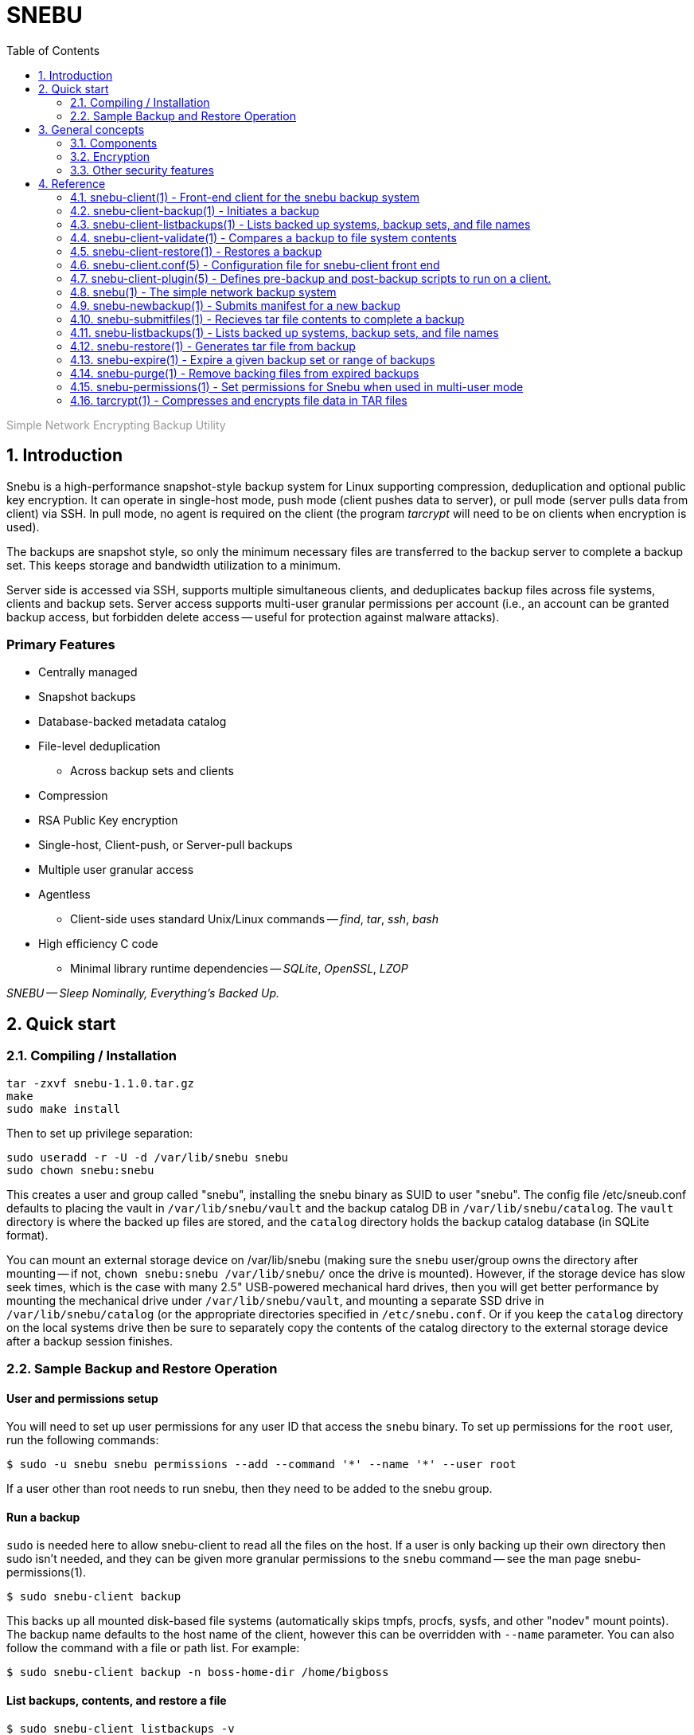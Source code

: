 = SNEBU
:sectnums:
:sectnumlevels: 2
:toc: left
:toclevels: 2
:keywords: Snebu, Linux Backup, Snapshot, Encrypting
:nofooter:

:asterisk: *
++++
<p style="color:rgb(150,150,150);"> Simple Network Encrypting Backup Utility</p>
++++

== Introduction

Snebu is a high-performance snapshot-style backup system for Linux supporting compression, deduplication and optional public key encryption.  It can operate in single-host mode, push mode (client pushes data to server), or pull mode (server pulls data from client) via SSH.  In pull mode, no agent is required on the client (the program _tarcrypt_ will need to be on clients when encryption is used).

The backups are snapshot style, so only the minimum necessary files are transferred to the backup server to complete a backup set.  This keeps storage and bandwidth utilization to a minimum.

Server side is accessed via SSH, supports multiple simultaneous clients, and deduplicates backup files across file systems, clients and backup sets.  Server access supports multi-user granular permissions per account (i.e., an account can be granted backup access, but forbidden delete access -- useful for protection against malware attacks).


[discrete]
=== Primary Features
* Centrally managed
* Snapshot backups
* Database-backed metadata catalog
* File-level deduplication
** Across backup sets and clients
* Compression
* RSA Public Key encryption
* Single-host, Client-push, or Server-pull backups
* Multiple user granular access
* Agentless
** Client-side uses standard Unix/Linux commands -- _find_, _tar_, _ssh_, _bash_
* High efficiency C code
** Minimal library runtime dependencies -- _SQLite_, _OpenSSL_, _LZOP_

_SNEBU -- Sleep Nominally, Everything's Backed Up._

== Quick start

=== Compiling / Installation

 tar -zxvf snebu-1.1.0.tar.gz
 make
 sudo make install

Then to set up privilege separation:

 sudo useradd -r -U -d /var/lib/snebu snebu
 sudo chown snebu:snebu 

This creates a user and group called "snebu", installing the snebu binary as SUID to user "snebu".  The config file /etc/sneub.conf defaults to placing the vault in `/var/lib/snebu/vault` and the backup catalog DB in `/var/lib/snebu/catalog`.  The `vault` directory is where the backed up files are stored, and the `catalog` directory holds the backup catalog database (in SQLite format).

You can mount an external storage device on /var/lib/snebu (making sure the `snebu` user/group owns the directory after mounting -- if not, `chown snebu:snebu /var/lib/snebu/` once the drive is mounted).  However, if the storage device has slow seek times, which is the case with many 2.5" USB-powered mechanical hard drives, then you will get better performance by mounting the mechanical drive under `/var/lib/snebu/vault`, and mounting a separate SSD drive in `/var/lib/snebu/catalog` (or the appropriate directories specified in `/etc/snebu.conf`.  Or if you keep the `catalog` directory on the local systems drive then be sure to separately copy the contents of the catalog directory to the external storage device after a backup session finishes.

=== Sample Backup and Restore Operation

==== User and permissions setup
You will need to set up user permissions for any user ID that access the `snebu` binary.  To set up permissions for the `root` user, run the following commands:

----
$ sudo -u snebu snebu permissions --add --command '*' --name '*' --user root
----

If a user other than root needs to run snebu, then they need to be added to the snebu group.

==== Run a backup
`sudo` is needed here to allow snebu-client to read all the files on the host.  If a user is only backing up their own directory then sudo isn't needed, and they can be given more granular permissions to the `snebu` command -- see the man page snebu-permissions(1).
----
$ sudo snebu-client backup
----

This backs up all mounted disk-based file systems (automatically skips tmpfs, procfs, sysfs, and other "nodev" mount points).  The backup name defaults to the host name of the client, however this can be overridden with `--name` parameter.  You can also follow the command with a file or path list.  For example:

----
$ sudo snebu-client backup -n boss-home-dir /home/bigboss
----

==== List backups, contents, and restore a file
----
$ sudo snebu-client listbackups -v

bosshost1
    1608761077 / daily / Wed Dec 23 16:04:37 2020
----
----
$ sudo snebu-client listbackups -n bosshost1 -d 1608761077 '*BudgetProposal*'

/home/bigboss/BudgetProposal2021.doc
----
----
$ sudo snebu-client restore -n bosshost1 -d 1608761077 -C /tmp \
    --graft /home/bigboss/=bigboss-restored

 bigboss-restored/BudgetProposal2021.doc
----

The first command gives a list of all hosts that have been backed up.  With the "-v" flag, it will also give all backup sets that are part of each backed up host.  Backup sets are identified by a serial number, which is the time/date that the backup was created, represented in Unix time_t format (i.e., the number of seconds since Jan 1, 1970).

The second command will list the files that are part of the host and backup set, restricting the output to the given file specification.

In the third command, a restore of this backup set is initiated.  The client changes to the "/tmp" directory, so everything restored is relative to this directory (or specify `-C /` to restore to the original location).  The `--graft` parameter is specified to re-write part of the file path -- in this case it replaces the directory "/home/bigboss/" with "bigboss-restored".  Putting it together the final path file that gets restored is in `/tmp/bigobss-restored/BudgetProposal2021.doc`.

Notice that the backup above is a "daily" backup -- this is the retention schedule that this backup set is assigned to.  By default, backups ran on Sunday through Friaday are `daily` backups, Saturday is a `weekly` backup, and the first of the month is a `monthly` backup.

==== Remote backups
If snebu is installed in a remote backup server called `bkupsvr1`, and you have the snebu-client script on a local host, you can add the parameters `--backup-server bkupsvr1` and `--backup-user svc-bosshost1` to the above commands.  Make sure to create the service user account `svc-bosshost1` on the remote host (or whichever user account name specified by your organizations practices), along with adding the account to the snebu group.  Set up ssh key based authentication for unattended backups, and then create the appropriate permissions for this service user on the remote backup server:

    admin@bkupsvr1:~$ sudo -u snebu snebu permissions --add --command '*' \
        --name 'bosshost1' --user svc-bosshost1

Now you can back up to this host:

    root@booshost1:~$ sudo snebu-client backup --backup-server bkupsvr1 --backup-user svc-bosshost1

Note, you may wish to grant more granular permissions such as "backup", "listbackups" and "restore" in the above `snebu permissions` command.  This would prevent the client from deleting backups on the backup server if it were to become compromised.  See the `snebu-permissions` man page for detailed command usage.

If you want more protection, you can reverse the process and have the remote backup server "pull" a backup from the client:

    snebu@bkupsvr1:~$ snebu-client backup --remote-client bosshost1 \
        --remote-user root --sudo svs-backup

This will access bosshost1 as the service user `svs-backup`, then sudo to `root` to pull the data.  Make sure to set up ssh key authentication between `snebu@bkupsvr1` and `svs-backup@bosshost1`.  If you leave off the `--sudo` flag, then the user `root` will be directly accessed via ssh (requiring ssh key authorization to `root@bosshost1`)


==== Expiring old backups

Run the following on the backup server to expire old backups
----
$ sudo snebu expire -a 14 -r daily
$ sudo snebu exipre -a 42 -r weekly
$ sudo snebu expire -a 365 -r monthly
$ sudo snebu purge
----

This expires all daily backups older than 2 weeks, weekly backups older than 6 weeks, and monthly backups older than a year.  Expiring a backup only removes the metadata, and takes a short amount of time.  A `purge` permanently remove data from the `vault`, and can take a bit longer (depending on the number of files that need to be removed).

In the above example, the commands were run under the user ID `snebu`, which owns the repository and has all permissions.  Again, you can grant a specific user permission to run the expire and purge commands to limit the need to access the main user account (see _snebu-permissions(1)_ documentation).

==== Encryption
Snebu supports client-side public key encryption.  This requires the program `tarcrypt` to be installed on the client.  On the client, run the command `tarcrypt genkey -f outputfile`, and make sure it has appropriate permissions and ownership

    $ sudo tarcrypt genkey -f /etc/snebu-backup.key
    $ sudo chown root:root /etc/snebu-backup.key
    $ sudo chmod 600 /etc/snebu-backup.key

You will be prompted for a passphrase to protect the private key stored in the `.key` file.  Then, on any of the backup command variations, add the parameter `--encryption-key /etc/snebu-backup.key`:

    sudo snebu-client backup --backup-server bkupsvr1 --backup-user svc-bosshost1 \
        --encryption-key /etc/snebu-backup.key

Note, you can repeate the `--encryption-key` parameter to encrypt with multiple keys -- in this case, the passphrase for any one of the keys can be used to decode the backup upon restoring.

When restoring an encrypted backup, specify `snebu-client restore --decrypt` along with the other parameters as appropriate.  No key file is specified, as all key data is securely stored with the backup.  You will be prompted for the private key passphrase for one of the keys when restoring.

== General concepts

=== Components

The Snebu backup system consists of a backend process `snebu`, which maintains a backup catalog in an SQLite database `snebu-catalog.db` in the directory specified in the `/etc/snebu.conf` file.  This database has a number of tables, containing entries for each host that is backed up, along with the backup sets, all file metadata, and backup set details which relate the contents of a given backup set snapshot to to files in the file details table.  Individual file contents are compressed and a file hash is computed.  The files are stored in file names reflecting the file hash in the vault directory (again as specified in the config file).  Storing files named by the hash of the file contents leads directly to file-level deduplication across directories and hosts.

When initiating a backup, a file manifest of the system to be backed up is sent to `snebu` -- this manifest consists of a list of file names and all associated metadata (ownership, permissions, size, modification times, etc).  This represents a complete snapshot of backed up file set.  This manifest gets processed to determine which files are already on the backup server.  The names of new and modified files (as determined by changes in _any_ of the metadata fields) are returned to the client, which is then passed to the `tar` command to process and create a backup.

The output of `tar` is then ingested by the `snebu` backend process, which extracts the file names and meta data, then compresses the contents of each file to a temporary staging file in the `vault` location.  After computing a sha1 hash of the file, the file is renamed to this hash and placed in the target location in the vault.

The `snebu-client` program acts as a front end to `snebu`.  Technically it isn't necessary, however you would need to generate the manifest manually (using `find` and a specific list of `-printf` specifiers -- consult the man page `snebu-newbackup(1)` for details), and send it into `snebu --newbackup`, capture the return manifest to use to generate a `tar` file, and finally sending that into `snebu --submitfiles`.

Note, that some subcommands share the same name between `snebu` and `snebu-client`.  In some cases, such as `listbackups`, there is a bit more front-end processing provided by `snebu-client`.  In other cases, such as `restore`, the actions are different.  `snebu restore` synthesizes a `tar` file on standard output, whereas `snebu-client restore` executes `snebu restore` and calls the local `tar` command to extract the files.

=== Encryption

Since `snebu` uses `tar` as a serialization format for the backup data, the `tarcrypt` command was created to act as a filter in a `tar` pipeline in order to add encryption capabilities.  The key used by `tarcrypt` contains an RSA Public key which is used to encrypt a random session key for each file.  It also contains a secret HMAC key used to "sign" each file in the backup with a deterministic hash.  The HMAC key is computed using a combination of the RSA Public key and the passphrase used to protect the RSA Private key.  That way it can not only be reliably regenerated during a restore operation (since the user needs to input the same passphrase to decrypt the backup), but it is also directly tied to the combination of the RSA keys and passphrase.  Since the HMAC key is considered sensitive, the `.key` file should be stored with appropriate restricted ownership and permissions to prevent an attacker from forging backup file contents (although a compromised HMAC key still won't permit an attacker from decrypting a backup).

Since the backup server can't know the hash of the raw file, and since a random session key is used when encrypting, that means that the has of the received file can't be utilized for deduplication purposes.  However since the HMAC signature is deterministic, this signature is utilized for deduplication purposes which works to deduplicate across any hosts that share the same key file(s).  (When multiple keys are used during encryption, a hash of all the HMAC keys is used to name the file).

If a new key is generated, then subsequent backups will consist of files encrypted with the old key and the new one (since backups are snapshot based, only new/modified files get sent to the backup server and encrypted with the new key).  The `tarcrypt` command handles this gracefully -- the global header contains all the encrypted keys used that are related to the files in the restore set, so the operator will be prompted for the passphrase for each key.  As an ease-of-use operation, if the same passphrase is used on more than one key, it only has to be entered once -- it will automatically be tested against all keys.

You also have the option to force a full backup, which will re-send all files on the client to the backup server, if you don't want to deal with multiple keys, by specifying the `--force-full` parameter (`snebu-client backup --force-full ...`).

=== Other security features

If the `snebu` binary is installed with the suid bit set, then the user that owns it (the `snebu` user in the default case) will own the backup catalog database and the data vault.  Other users on the system can be given access to specific features, restricted to the specified hosts by using the `snebu permissions` subcommand.  For example you can give a user access to back up their host, but not restore.  Or you can restrict their ability to expire backups -- either give permission for a host to only expire their own backups, or restrict expire option to a separate locked down account.  This can be valuable to prevent an attacker from deleting all the backups if a host is compromised.

== Reference

=== snebu-client(1) - Front-end client for the snebu backup system


----
snebu-client [ subcommand ] [ options ]
----

==== Description

snebu-client is the client front end for snebu.
Use it to easily
back up a local or remote host, to either local a local storage
device, or to a remote backup server.  Use it with one of the
following subcommands.

[discrete]
==== Sub commands are as follows:


*backup* [ *-n* _backupname_ ] [ *-d* _datestamp_ ] [ *-r* _schedule_ ]::
Initiates a backup.

*restore* [ *-n* _backupname_ ] [ *-d* _datestamp_ ]::
Initiates a restore.

*listbackups* [ *-n* _backupname_ [ *-d* _datestamp_ ]] [ _file_list_... ]::
List backed up hosts, backup sets within a host, or files within a backup set.

*validate* *-n* _backupname_ *-d* _datestamp_::
Validates a given backup.

*help* [ _subcommand_ ]::
Displays help page of subcommand

==== See Also

*snebu-client-backup*(1),
*snebu-client-restore*(1),
*snebu-client-listbackups*(1),
*snebu-client-validate*(1),

=== snebu-client-backup(1) - Initiates a backup


----
snebu-client backup  [ -n backupname ] [ -d datestamp ] [ -r schedule ] [ file-list ]
----

==== Description

Initiates a system backup.
By default, it will back up the local host to a local snebu install.
You can also use this command to back up to a remote backup server,
back up a remote host to either a local snebu installation,
or back up a remote host to another remote backup server,
depending on which options are chosen.

==== Options


*-c*, *--config* _config_file_::
Name of the configuration file.  Default is
_/etc/snebu-client.conf_.

*-n*, *--name* _backupname_::
Name of the backup.  Usually set to the server
name that you are backing up.

*-d*, *--date* _datestamp_::
Date stamp for this backup set.  The format is in
time_t format, sames as the output of the "date&nbsp;+%s" command.

*-r*, *--retention* _schedule_::
Retention schedule for this backup set.  Typical
values are "daily", "weekly", "monthly", "yearly".

*-k*, *--encryption-key* _keyfile_::
Turns on encryption, and specifies encryption
key location.  May be specified more than once to
encrypt with multiple keys.
* The program "tarcrypt" needs to be present on the
client for this option.  Keys are generated with
the command:
* *tarcrypt genkey -f* _keyfile_ [ *-c* _comment_ ]

*-C*, *--changedir* _path_::
Changes to the given directory path before backing up.

*--graft* _/path/name/_*=*_/new/name/_::
Re-write path names beginning with "_/path/name/_"
to "_/new/name/_"

*-f*, *--force-full*::
Force a full backup

*--remote-client* _hostname_::
Host name / IP address of remote host.  Used to
backup a remote host to local backup server.

*--remote-user* _userid_::
User ID for remote remote-client.  Defaults to
root.

*--sudo* _userid_::
Initial login User ID for remote remote-client.
This ID uses sudo to switch to remote-user once
logged in.

*--backup-server* _hostname_::
Host name / IP address of backup server.  Used to
backup to a remote server.

*--backup-user* _userid_::
User ID for remote backup-server.

*--plugin* _scriptname_::
Specifies an optional plug in script.  Usually
used to perform database-specific operations
(such as enabling hot backup mode) for systems
with a DB installed.

[ _file-list_ ]::
List of files to backup.
Overrides default specified in snebu-client.conf file.

==== See Also

*tarcrypt*(1)

=== snebu-client-listbackups(1) - Lists backed up systems, backup sets, and file names


----
snebu-client listbackups [ -n hostname [ -d datestamp ]] [ file_list... ]
----

==== Description

With no arguments specified, "listbackups" will return a list of all
systems that are contained in the backup catalog.  Otherwise, when
specifying the *-n* parameter, a list of backup sets for that host is
returned.

==== Options


*-c*, *--config* _config_file_::
Name of the configuration file.
Default is _/etc/snebu-client.conf_.

*-n*, *--name* _backupname_::
Name of the backup.
Usually set to the server name that you are backing up.

*-d*, *--date* _datestamp_::
Date stamp for this backup set.
The format is in _time_t_ format,
sames as the output of the "date&nbsp;+%s" command.

[ _file-list_ ]::
List of files to restore.  Defaults to all.

=== snebu-client-validate(1) - Compares a backup to file system contents


----
snebu-client validate -n backupname -d datestamp [ file-list ]
----

==== Description

Compares the contents a given backup session identified by "-n" and "-d"
parameters, to what is on the client.  Use the "listbackups" subcommand to
get a list of available
backup sessions.

==== Options


*-c*, *--config* _config_file_::
Name of the configuration file.  Default is
_/etc/snebu-client.conf_.

*-n*, *--name* _backupname_::
Name of the backup.  Usually set to the server
name that you are backing up.

*-d*, *--date* _datestamp_::
Date stamp for this backup set.  The format is in
time_t format, sames as the output of the "date
+%s" command.

*--decrypt*::
Turns on decryption.  Requires "tarcrypt" to be
on the client.  Password(s) will be prompted for
during restore.

*-C*, *--changedir* _path_::
Changes to the given directory path before validating

*--remote-client* _hostname_::
Host name / IP address of remote host.  Used to
backup a remote host to local backup server.

*--remote-user* _userid_::
User ID for remote remote-client.  Defaults to
root.

*--sudo* _userid_::
Initial login User ID for remote remote-client.
This ID uses sudo to switch to remote-user once
logged in.

*--backup-server* _hostname_::
Host name / IP address of backup server.  Used to
backup to a remote server.

*--backup-user* _userid_::
User ID for remote backup-server.

[ _file-list_ ]::
List of files to validate.  Defaults to all.

==== See Also

*tarcrypt*(1)

=== snebu-client-restore(1) - Restores a backup


----
snebu-client restore [ -n backupname ] [ -d datestamp ] [ file-list ]
----

==== Description

Restores a given backup session identified by "-n" and "-d"
parameters.  Use the "listbackups" subcommand to get a list of
available backup sessions.

==== Options


*-c*, *--config* _config_file_::
Name of the configuration file.  Default is
_/etc/snebu-client.conf_.

*-n*, *--name* _backupname_::
Name of the backup.  Usually set to the server
name that you are backing up.

*-d*, *--date* _datestamp_::
Date stamp for this backup set.  The format is in
time_t format, sames as the output of the "date
+%s" command.

*--decrypt*::
Turns on decryption.  Requires "tarcrypt" to be
on the client.  Password(s) will be prompted for
during restore.

*-C*, *--changedir* _path_::
Changes to the given directory path before restoring.

*--graft* _/path/name/_*=*_/new/name/_::
Re-write path names beginning with "_/path/name/_"
to "_/new/name/_"

*--remote-client* _hostname_::
Host name / IP address of remote host.  Used to
backup a remote host to local backup server.

*--remote-user* _userid_::
User ID for remote remote-client.
Defaults to root.

*--sudo* _userid_::
Initial login User ID for remote remote-client.
This ID uses sudo to switch to remote-user once
logged in.

*--backup-server* _hostname_::
Host name / IP address of backup server.  Used to
backup to a remote server.

*--backup-user* _userid_::
User ID for remote backup-server.

[ _file-list_ ]::
List of files to restore.  Defaults to all.

==== See Also

*tarcrypt*(1)

=== snebu-client.conf(5) - Configuration file for snebu-client front end


==== Description

The sneub-client.conf is used to specify a number of default parameters for snebu-client, such as default include / exclude specifications.  The contents are read in and executed as shell script commands by snebu-client, so in addition to specifying parameters it is possible to include standard shell scripting logic.  This also means that parameters are specified without a space between the name and value.

[discrete]
==== Parameters


*INCLUDE*=( _path_ ... )::
Specifies the directories to include in the backup.  By default, all mounted storage-based file systems are included -- that is, file systems that are of type "NODEV" (which includes virtual file systems such as /proc, /sys, anything mounted as "tmpdir") are not included.
+
Also note that file system boundaries are not crossed automatically.  For example, if "/home" is a separate mount point from "/" then you will need to specify both "/" and "/home".  Mount points are specified explicitly to prevent virtual file systems (i.e., "/proc") from being inadvertently included.


*EXCLUDE*=( _path_ ...)::
Excludes directories that would normally be included with the above INCLUDE parameter.

*EXCLUDEMATCH*=( _filespec_... )::
Similar to EXCLUDE, however works with files matching a given pattern (processing shell wildcard expansion).  Note that individual parameters need to be quoted to prevent wildcard expansion from matching only files in the current directory.

*backupname*=_name-of-backup_::
Give the backup the given name instead of defaulting to the hostname.

[discrete]
==== Server-initiated backup notes

If running backups from a backup server, the parameters will by default apply to all clients.  To target parameters for specific clients, you can wrap them in a shell scripting conditional clause (if-then-else, or case statement).

==== Examples:

To include specified directories:

 INCLUDE=( / /var /var/log /home )

To exclude /tmp and /var/tmp

 EXCLUDE=( /tmp /var/tmp )

To exclude all ".tmp" and ".dbf" files

 EXCLUDEMATCH=( "*.tmp" "*.dbf" )

On a server backing up multiple clients -- to exclude all database ".dbf" files only on the database server "erp-database", include the following:

 if [ "${clientname}" = "erp-database" ]
 then
     EXCLUDEMATCH=( "*.dbf" )
 fi

=== snebu-client-plugin(5) - Defines pre-backup and post-backup scripts to run on a client.


==== Description

Specifying the *--plugin* argument when executing a snebu-client backup operation will cause the specified plugin script to be incorporated into the backup process.  The plugin script defines at least two shell script functions -- -fBpluginpre(), which executes prior to the backup, and pluginpost()\R which executes after the backup has completed.

This allows performing operations such as mounting a file system snapshot prior to a backup and removing the snapshot afterwards, or placing a database in hot backup mode at the beginning of the backup.  In the case of backing up a database, often times the backup will need to be completed in multiple stages -- place the DB in hot backup mode, gather a list of database files, back them up, take the DB out of hot backup mode, gather a list of files containing transaction logs that were created during the backup, and finally backing up those files.

To facilitate these type of backup steps, the *pluginpre* function can save the contents of the file include/exclude variables *INCLUDE*, *EXCLUDE*, and *EXCLUDEMATCH*.  Then set the variable *bkrepeat=1*, along with setting any other housekeeping variables used inside the plugin script.  Once it has completed the last stage, it can then restore the include/exclude variables, let the rest of the backup process continue, and then set *bkrepeat=0* to finish off the backup.

[discrete]
==== Functions and Variables


*pluginpre()*::
Shell script code containing pre-backup procedures.

*pluginpost()*::
Shell script code containing post-backup procedures.

*bkrepeat*::
Set bkrepeat=1 to repeat the backup with modifications to the include/exclude list.  Every time the backup repeats, the backup set is amended with the new file set.

*INCLUDE*::
Shell array containing file include list (see *snebu-client.conf(5)*)

*EXCLUDE*::
Shell array containing file exclude list (see *snebu-client.conf(5)*)

*EXCLUDEMATCH*::
Shell array containing file exclude file pattern list (see *snebu-client.conf(5)*)

==== Examples

The following is a template that can be used when backing up a server containing a database.  In this case, the include/exclude list initially includes files to back up the entire server.  So this script does a hot backup of the database first, then adds to the exclude list the dbf files that were backed up initially, and then backs up the rest of the system.

The Since these functions get called at various times from the snebu-client script, the order of the various code fragments can become a bit confusing.  Pay attention to the "(Step x)" labels for the actual execution order in each fragment.

....
### Snebu backup plugin template for databases

# Initialize an internal housekeeping variable
# (Step 0)
dbstage=0

# Define the pre-backup script
pluginpre() {
    # Stage 0 => haven't backed up the DB yet
    if [ "${dbstage}" = 0 ]
    then
	# (Step 1)
	# Save the current include/exclude list
	OLD_INCLUDE=( "${INCLUDE[@]}" )
	OLD_EXCLUDE=( "${EXCLUDE[@]}" )
	OLD_EXCLUDEMATCH=( "${EXCLUDEMATCH[@]}" )

	# Zero out exclude list
	EXCLUDE=( )
	EXCLUDEMATCH=( )

	# Set the include list to include database files
	DBF_FILES=( "$(
	    # Function to list database filenames to standard output
	    print_dbf_filenames
	)" )
	INCLUDE=( "${DBF_FILES[@]}" )

	# Place DB in hot backup mode
	begin_db_backup

	# After this, snebu-client-backup takes over and backs up
	# the above set include list.  Then control jumps to
	# pluginpost() with dbstage still set to 0
    elif [ "${dbstage}" = 1 ]
    then
	# (Step 3)
	DBF_LOG_FILES=( "$(
	    # Function to list archived transaction logs
	    print_dbf_log_filenames
	)" )
	INCLUDE=( "${DBF_LOG_FILES[@]}" )

	# Back to the backup with the new include list, then
	# off to pluginpost again with dbstage set to 1
    fi
}

pluginpost() {
    if [ "${dbstage}" = 0 ]
    then
	# (Step 2)
	# Take DB out of hot backup mode
	end_db_backup
	
	# Define the next stage, and repeat the backup
	dbstage=1
	bkrepeat=1

	# Now control jumps back to pluginpre() with dbstage=1
    elif [ "${dbstage}" = 1 ]
    then
	# (Step 4)
	# Restore the original include/exclude list, with the
	# database files added to the exclude list.
	INCLUDE=( "${OLD_INCLUDE[@]}" )
	EXCLUDE=( "${OLD_EXCLUDE[@]}" "${DBF_FILES[@]}" 	"${DBF_LOG_FILES[@]}"
	EXCLUDEMATCH=( "${OLD_EXCLUDEMATCH[@]}" )

	# Define the next stage, and repeat the backup
	dbstage=2
	bkrepeat=1

	# Control jumps back to pluginpre(), however no more pre-
	# processing is needed for stage 2, so the backup begins
	# again with the original client include/exclude (plus the
	# above database files added to the exclude).
    elif [ "${dbstage}" = 2 ]
    then
	# (Step 5)
	# Break the cycle, backup is completed for this host.
	bkrepeat=0
    fi
}

# Also, don't forget to fill in the functions referenced above:

begin_db_backup() {
    ### Steps to place DB in hot backup mode
}

end_db_backup() {
    ### Steps to DB out of hot backup mode
}

print_dbf_filenames() {
    ### Output list of dbf file names
}

print_dbf_log_filenames() {
    ### Output list of archived transaction log file names
}
....

=== snebu(1) - The simple network backup system


----
snebu [ -c | --config filepath ] subcommand [ options ]
----

==== Description

The _snebu_ command is a backup tool which manages storing data from
backup sessions on disk-based storage, utilizing a simple database
for tracking backup sets and meta data.  With the exception of administrative
sub commands (expire, purge, permissions), it is typically it is called via a
front end script (such as the included "snebu-client" shell script).
The subcommands are listed below along with the most common options.
Details on each command are given in each command's individual man page.

[discrete]
==== Sub commands are as follows:


*newbackup* *-n* _backupname_ *-d* _datestamp_ *-r* _schedule_::
Initiates a new backup set, taking in the full backup manifest,
returning a snapshot manifest.

*submitfiles* *-n* _backupname_ *-d* _datestamp_::
Receives a backup in TAR format that fulfills the snapshot manifest returned from newbackup

*restore* *-n* _backupname_ *-d* _datestamp_ [ _file_list..._ ]::
Generates a tar file containing the specified backup set.

*listbackups* [ *-n* _backupname_ [ *-d* _datestamp_ ]] [ _file_list..._ ]::
List backed up hosts, backup sets within a host, or files within a backup set.

*expire* [ *-n* _backupname_ *-d* _datestamp_ ] or [ *-a* _days_ *-r* _schedule_ [ *-n* _hostname_ ]]::
Expires (removes) the given backup set, or backups matching the given criteria

*purge*::
Purges backing files from the vault that are part of expired backups

*permissions*::
[ *-l* | *-a* | *-r* ]
*-c* _command_
*-n* _hostname_
*-u* _user_
Defines permissions for a given user, when snebu is run in multi-user mode.

*help* [subcommand]::
Displays help page of subcommand

==== See Also

*snebu-newbackup*(1),
*snebu-submitfiles*(1),
*snebu-restore*(1),
*snebu-listbackups*(1),
*snebu-expire*(1),
*snebu-purge*(1),
*snebu-permissions*(1),
*snebu-client*(1)

=== snebu-newbackup(1) - Submits manifest for a new backup


----
snebu newbackup -n backupname -d datestamp -r schedule
----

==== Description

The "newbackup" command creates a new backup set, by consuming a
tab-delimited list of file names (along with associated meta data) to
include in the backup.  It then compares this list to the backup
catalog database to determine which files are new, and which ones are
already contained on the backup media.  A list of new / changed files
is returned (the snapshot manifest), which can then be passed along to
"tar" to generate the input for the "submitfiles" subcommand.

==== Options


*-n*, *--name* _backupname_::
Name of the backup.  Usually set to the server
name that you are backing up.

*-d*, *--date* _datestamp_::
Date stamp for this backup set.  The format is in
time_t format, sames as the output of the "date
+%s" command.

*-r*, *--retention* _schedule_::
Retention schedule for this backup set.  Typical
values are "daily", "weekly", "monthly", "yearly".

*-T*, *--files-from* _FILE_::
Read list of filenames (with meta data) to backup
from the named file, instead of standard input.

*--null*::
Inbound backup manifest (*-T*, or standard input)
is null terminated

*--not-null*::
Inbound backup manifest (*-T*, or standard input)
is newline terminated

*--null-output*::
Generate snapshot manifest with null-terminated lines.

*--not-null-output*::
Generate snapshot with newline-terminated lines.

*-f*, *--force-full*::
Force a full backup

*--graft* _/path/name/_*=*_/new/name/_::
Re-write path names beginning with "_/path/name/_"
to "_/new/name/_"

*-v*::
Turn on verbose output.

[discrete]
==== Input Manifest format

The input manifest contains a list of files to include in this backup set.
The format is a delimited list of file names and file metadata, with the following fields:
.BP


*1 - FType*::
Values are one of "f", "d", "l", "c", "b"

*2 - Mode*::
File mode in octal

*3 - Device*::
Device number of file system

*4 - Inode*::
Inode number of file

*5 - UName*::
User name

*6 - UID*::
User ID number

*7 - GName*::
User's Group Name

*8 - GID*::
User's Group Number

*9 - Size*::
File size in bytes

*10 - Hash*::
File Hash (future use, set to "0")

*11 - CTime*::
File Inode's last change time

*12 - MTime*::
File Content's last modififed time

*13 - Path*::
Full file path

*14 - LTarget*::
Link target

Field 14 (Link Target) is only present if the file type is "l" (symbolic link).

The fields are tab-delimited.  If the "--null" option is specified, then each line is null terminated, with an additional null character delimiting fields 13 and 14.  Otherwise if "--not-null" is specified, fields 13 and 14 are tab delimited, and the path names must have special characters escaped.

The input manifest can be created with the GNU _find_ command, with the following print formatting specification (suitable for the "--null" flag):

.EX
find [ parameters ] \( -type f -o -type d \ .br
    -printf "%y\t%#m\t%D\t%i\t%u\t%U\t%g\t%G\t%s\t0\t%C@\t%T@\t%p\0" .br
    -o -type l -printf "%y\t%#m\t%D\t%i\t%u\t%U\t%g\t%G\t%s\t0\t%C@\t%T@\t%p\0%l\0"
.EE

[discrete]
==== Returned Snapshot manifest output

The manifest returned is either a null-delimited list of files (if "--null-output" is specified),
or a newline-delimited list of files with special characters escaped (if "--not-null-output is specified).
This is the list of files that are required to complete the snapshot (any file that hasn't changed from previous backups will be referenced from the backup server).  This list is suitable for passing into the _tar_ command.

==== See Also

*snebu*(1),
*snebu-submitfiles*(1),
*snebu-restore*(1),
*snebu-listbackups*(1),
*snebu-expire*(1),
*snebu-purge*(1),
*snebu-permissions*(1),
*snebu-client*(1)

=== snebu-submitfiles(1) - Recieves tar file contents to complete a backup


----
snebu submitfiles -n backupname -d datestamp
----

==== Description

The "submitfiles" sub command is called after running _snebu&nbsp;newbackup_,
and is used to submit a tar file containing the files from the snapshot manifest returned by _newbackup_.

==== Options


*-n*, *--name* _backupname_::
Name of the backup.
Typically set to the server name that you are backing up.

*-d*, *--date* _datestamp_::
Date stamp for this backup set.
The format is in time_t format, sames as the output of the "date&nbsp;+%s" command.

*-v*::
Verbose output

==== See Also

*snebu*(1),
*snebu-newbackup*(1),
*snebu-restore*(1),
*snebu-listbackups*(1),
*snebu-expire*(1),
*snebu-purge*(1),
*snebu-permissions*(1),
*snebu-client*(1)

=== snebu-listbackups(1) - Lists backed up systems, backup sets, and file names


----
snebu  listbackups [ -n hostname ] [ -d datestamp ]] [ file_list... ]
----

==== Description

With no arguments specified, _listbackups_ will return a list of all
systems that are contained in the backup catalog.  Otherwise, when
specifying the *-n* parameter, a list of backup sets for that host is
returned.

==== Options


*-n*, *--name* _backupname_::
Name of the backup.  Usually set to the server
name that you are backing up.

*-d*, *--date* _datestamp_::
Date stamp for this backup set.  The format is in
time_t format, sames as the output of the "date
+%s" command.

[ _file-list_ ]::
List of files or file pattern(s)

==== See Also

*snebu*(1),
*snebu-newbackup*(1),
*snebu-submitfiles*(1),
*snebu-restore*(1),
*snebu-expire*(1),
*snebu-purge*(1),
*snebu-permissions*(1),
*snebu-client*(1)

=== snebu-restore(1) - Generates tar file from backup


----
snebu restore -n backupname -d datestamp [ file_list... ]
----

==== Description

Generates a tar file containing files from a given backup set.
Pipe the output of this command into _tar_ to restore files.

==== Options


*-n*, *--name* _backupname_::
Name of the backup, as specified in the _newbackup_ subcommand.
Typically is the name of the server that was backed up.

*-d*, *--date* _datestamp_::
Date stamp for this backup set.  The format is in
time_t format, sames as the output of the "date&nbsp;+%s" command.

*--graft* _/path/name/_*=*_/new/name/_::
Re-write path names beginning with "_/path/name/_" to "_/new/name/_".
This allows you to restore a file to a different location.

[ _file-list_ ]::
List of files to restore.  Defaults to all.

==== See Also

*snebu*(1),
*snebu-newbackup*(1),
*snebu-submitfiles*(1),
*snebu-listbackups*(1),
*snebu-expire*(1),
*snebu-purge*(1),
*snebu-permissions*(1),
*snebu-client*(1)

=== snebu-expire(1) - Expire a given backup set or range of backups


----
snebu expire [ -n hostname -d datestamp ] or [ -a days -r schedule [ -n hostname ]]
----

==== Description

Removes backup sessions from the snebu backup catalog database.
A specific backup session can be purged by providing the *-n* and *-d*
options, or all backups that are part of a given retention schedule
(specified with *-r*, and optionally from a given host, with the *-n*
option) that are older than a given number of days (*-a*) are removed.

==== Options


*-n*, *--name* _backupname_::
Name of the backup.  Usually set to the server
name that you are backing up.

*-d*, *--date* _datestamp_::
Date stamp for this backup set.  The format is in
time_t format, sames as the output of the "date
+%s" command.

*-r*, *--retention* _schedule_::
Retention schedule for this backup set.  Typical
values are "daily", "weekly", "monthly", "yearly".

*-a*, *--age* _#days_::
Expire backups older than #days.

*-m*, *--min-keep* _#backups_::
When expiring with the *-a* flag, keep at least
this many of the most recent backups for a given
hostname/retention schedule.
Defaults to 3 days.

==== See Also

*snebu*(1),
*snebu-newbackup*(1),
*snebu-submitfiles*(1),
*snebu-restore*(1),
*snebu-listbackups*(1),
*snebu-purge*(1),
*snebu-permissions*(1),
*snebu-client*(1)

=== snebu-purge(1) - Remove backing files from expired backups


----
snebu purge
----

==== Description

Permanently removes files from disk storage that are no longer
referenced by any backups. Run this command after running "snebu expire".

==== See Also

*snebu*(1),
*snebu-newbackup*(1),
*snebu-submitfiles*(1),
*snebu-restore*(1),
*snebu-listbackups*(1),
*snebu-expire*(1),
*snebu-permissions*(1),
*snebu-client*(1)

=== snebu-permissions(1) - Set permissions for Snebu when used in multi-user mode


----
snebu permissions [ -l | -a | -r ] -c command -n hostname -u user
----

==== Description


The _permissions_ command lists, adds, or removes user permissions.::
These permissions are applied when the "snebu" command is installed setuid, and run
by a OS different user.

==== Options


*-l*, *--list*::
Lists all installed permissions.  If the *-c*, *-n*, or
*-u* options are given, this list is restricted to
those sub commands, hostnames, or users respectively.

*-a*, *--add*::
Adds permissions for the specified sub command [-c],
hostname [-n], and user [-u].

*-r*, *--remove*::
Removes permissions for the specified sub command
[-c], hostname [-n], and user [-u].

*-c*, *--command* _sub command_::
The sub command that this permission command applies to.

*-n*, *--name* _hostname_::
The host name that this permission command applies to.

*-u*, *--user* _username_::
The user that this permission command applies to.

Available subcomands that work with permissions are:

*backup* (covers both newbackup and submitfiles functions)

*restore*

*listbackups*

*expire*

*purge*

*permissions*

Note that in the case of functions that aren't host specific (such as _permissions_) or    affect all hosts (_snebu purge_, or _snebu expire -a ..._), users will need to be granted permission to all hosts by specifying *-h '{asterisk}'* in order to be granted access to those specific functions).

To grant permissions, this command must be run as the user that snebu is
installed under, or the user must be granted access to the _permissions_
sub command

==== See Also

*snebu*(1),
*snebu-newbackup*(1),
*snebu-submitfiles*(1),
*snebu-restore*(1),
*snebu-listbackups*(1),
*snebu-expire*(1),
*snebu-purge*(1),
*snebu-client*(1)

=== tarcrypt(1) - Compresses and encrypts file data in TAR files


----
tarcrypt encrypt -k keyfile
 tarcrypt decrypt
 tarcrypt genkey -f keyfile -c comment
----

==== Description

The _tarcrypt_ command acts as a filter for the _tar_ command.
In encryption mode, it will compress and encrypt the data portion of TAR files
while leaving header metadata intact.  This allows the TAR file to be sent to
a backup system that expects the Unix TAR format as input.

The key file that is generated by the _genkey_ function contains an encrypted
(passphrase protected) RSA private key, public key, and HMAC key used for verification.
The encrypted private key, public key, and a hash of the HMAC key are stored in
the TAR file's global header.

Each individual file is encrypted with a random AES-256 key, which is in turn encrypted
using the RSA public key.  The file contents is also signed using the HMAC key,
and the signature for the file is attached to the file header.

During a decrypt operation, the user is prompted for the passphrase protecting the private key,
which is used to decrypt the AES key stored with each file.
The passphrase, along with the public key hash, are used to re-create the secret HMAC key
in order to validate each file contents as it is begin decrypted.

==== Options


*encrypt*::
Reads the tar command output on standard input, outputting an encrypted tar file.
    *Parameters*:
 ** *-k*, *--keyfile* _keyfilename_ +
Specifies the key file (generated by the _genkey_ subcommand)

Multiple key files may be specified by repeating this parameter.


*decrypt*::
Reads an encrypted tar file on standard input, prompts for the passphrase,
decrypts and verifies contents outputting a standard tar file.

*genkey*::
Generates a key file used by the _encrypt_ function.
    *Parameters:*
 ** *-f*, *--filename* _keyfilename_ +
Specifies the filename to write the keyfile out to.
 ** [ *-c*, *--comment* "_comment text_" ] +
Specifies a comment to include in the keyfile.

==== Security

Public Key cryptography splits up a key into two parts -- an encryption (public) key, and a decryption (private) key.
The public key isn't considered sensitive -- it is designed so that one party can send encrypted data to another party,
by using the other party's public key.  The private key, however, needs to be kept confidential by the receiving party.
Typically the private key is stored encrypted with a symmetric algorithm (one where the same password is used to both encrypt
and decrypt the data) to provide additional security.

In the case of tarcrypt, the sending and receiving party is the same entity,
using a third party (the backup server) to store the encrypted data.
If the backup is needed, chances are that the keyfile used to encrypt the backup is lost also.
Therefore, both the public key (for reference), and an encrypted copy of the private key are stored
in the generated encrypted tar file's global header.

For the purpose of file confidentiality the keyfile isn't considered sensitive,
as the private key used to decrypt the data is stored in encrypted form.
However, the keyfile also contains a secret HMAC key used to authenticate the contents of the encrypted
tar file.  Therefore if authenticity is needed, then the keyfile must be kept confidential
(i.e., stored with appropriate file system permissions to be accessed only by the backup process).

==== Notes

The tarcrypt file format is an extension of the PAX TAR format, with custom values in the PAX header.
If used in conjunction with a backup tool which expects the TAR format as input,
then the backup tool may need some modifications in order to handle the extensions.
If the tool stores the tar file intact, and if it doesn't choke on the custom header fields,
then no modifications should be necessary.  However if the backup system parses out the TAR file format
(i.e., it if uses it as a serialization format), then it would need to be modified to store the encrypted
header info along with the rest of the metadata, and re-generate the appropriate global and individual
file headers.
